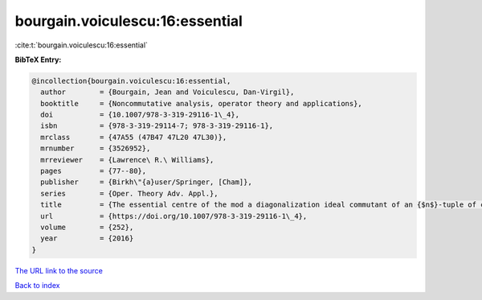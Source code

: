 bourgain.voiculescu:16:essential
================================

:cite:t:`bourgain.voiculescu:16:essential`

**BibTeX Entry:**

.. code-block:: bibtex

   @incollection{bourgain.voiculescu:16:essential,
     author        = {Bourgain, Jean and Voiculescu, Dan-Virgil},
     booktitle     = {Noncommutative analysis, operator theory and applications},
     doi           = {10.1007/978-3-319-29116-1\_4},
     isbn          = {978-3-319-29114-7; 978-3-319-29116-1},
     mrclass       = {47A55 (47B47 47L20 47L30)},
     mrnumber      = {3526952},
     mrreviewer    = {Lawrence\ R.\ Williams},
     pages         = {77--80},
     publisher     = {Birkh\"{a}user/Springer, [Cham]},
     series        = {Oper. Theory Adv. Appl.},
     title         = {The essential centre of the mod a diagonalization ideal commutant of an {$n$}-tuple of commuting {H}ermitian operators},
     url           = {https://doi.org/10.1007/978-3-319-29116-1\_4},
     volume        = {252},
     year          = {2016}
   }

`The URL link to the source <https://doi.org/10.1007/978-3-319-29116-1\_4>`__


`Back to index <../By-Cite-Keys.html>`__
